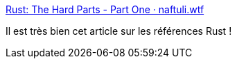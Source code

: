 :jbake-type: post
:jbake-status: published
:jbake-title: Rust: The Hard Parts - Part One · naftuli.wtf
:jbake-tags: programming,rust,mémoire,reference,_mois_mars,_année_2019
:jbake-date: 2019-03-27
:jbake-depth: ../
:jbake-uri: shaarli/1553710273000.adoc
:jbake-source: https://nicolas-delsaux.hd.free.fr/Shaarli?searchterm=https%3A%2F%2Fnaftuli.wtf%2F2019%2F03%2F20%2Frust-the-hard-parts%2F&searchtags=programming+rust+m%C3%A9moire+reference+_mois_mars+_ann%C3%A9e_2019
:jbake-style: shaarli

https://naftuli.wtf/2019/03/20/rust-the-hard-parts/[Rust: The Hard Parts - Part One · naftuli.wtf]

Il est très bien cet article sur les références Rust !

